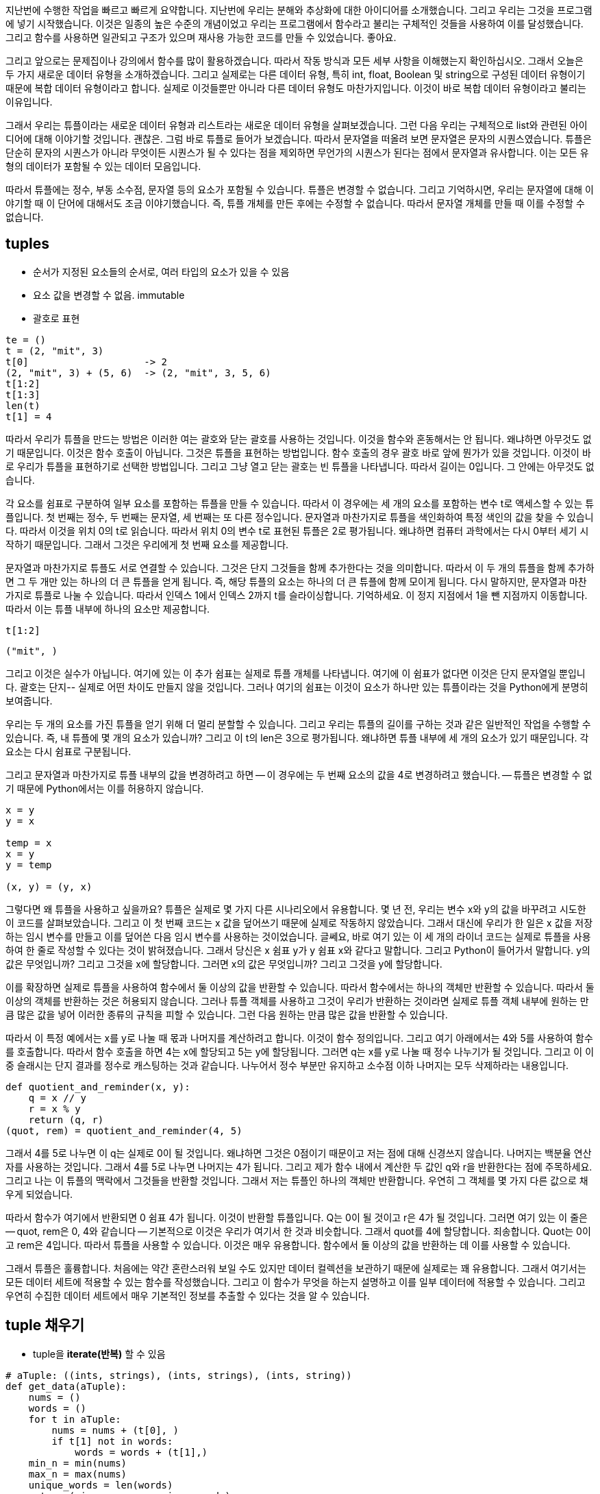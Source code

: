 지난번에 수행한 작업을 빠르고 빠르게 요약합니다. 지난번에 우리는 분해와 추상화에 대한 아이디어를 소개했습니다. 그리고 우리는 그것을 프로그램에 넣기 시작했습니다. 이것은 일종의 높은 수준의 개념이었고 우리는 프로그램에서 함수라고 불리는 구체적인 것들을 사용하여 이를 달성했습니다. 그리고 함수를 사용하면 일관되고 구조가 있으며 재사용 가능한 코드를 만들 수 있었습니다. 좋아요.

그리고 앞으로는 문제집이나 강의에서 함수를 많이 활용하겠습니다. 따라서 작동 방식과 모든 세부 사항을 이해했는지 확인하십시오. 그래서 오늘은 두 가지 새로운 데이터 유형을 소개하겠습니다. 그리고 실제로는 다른 데이터 유형, 특히 int, float, Boolean 및 string으로 구성된 데이터 유형이기 때문에 복합 데이터 유형이라고 합니다. 실제로 이것들뿐만 아니라 다른 데이터 유형도 마찬가지입니다. 이것이 바로 복합 데이터 유형이라고 불리는 이유입니다.

그래서 우리는 튜플이라는 새로운 데이터 유형과 리스트라는 새로운 데이터 유형을 살펴보겠습니다. 그런 다음 우리는 구체적으로 list와 관련된 아이디어에 대해 이야기할 것입니다. 괜찮은. 그럼 바로 튜플로 들어가 보겠습니다. 따라서 문자열을 떠올려 보면 문자열은 문자의 시퀀스였습니다. 튜플은 단순히 문자의 시퀀스가 ​​아니라 무엇이든 시퀀스가 ​​될 수 있다는 점을 제외하면 무언가의 시퀀스가 ​​된다는 점에서 문자열과 유사합니다. 이는 모든 유형의 데이터가 포함될 수 있는 데이터 모음입니다.

따라서 튜플에는 정수, 부동 소수점, 문자열 등의 요소가 포함될 수 있습니다. 튜플은 변경할 수 없습니다. 그리고 기억하시면, 우리는 문자열에 대해 이야기할 때 이 단어에 대해서도 조금 이야기했습니다. 즉, 튜플 개체를 만든 후에는 수정할 수 없습니다. 따라서 문자열 개체를 만들 때 이를 수정할 수 없습니다.

== tuples
* 순서가 지정된 요소들의 순서로, 여러 타입의 요소가 있을 수 있음
* 요소 값을 변경할 수 없음. immutable
* 괄호로 표현

[source, python]
----
te = ()
t = (2, "mit", 3)
t[0]                    -> 2
(2, "mit", 3) + (5, 6)  -> (2, "mit", 3, 5, 6)
t[1:2]
t[1:3]
len(t)
t[1] = 4
----

따라서 우리가 튜플을 만드는 방법은 이러한 여는 괄호와 닫는 괄호를 사용하는 것입니다. 이것을 함수와 혼동해서는 안 됩니다. 왜냐하면 아무것도 없기 때문입니다. 이것은 함수 호출이 아닙니다. 그것은 튜플을 표현하는 방법입니다. 함수 호출의 경우 괄호 바로 앞에 뭔가가 있을 것입니다. 이것이 바로 우리가 튜플을 표현하기로 선택한 방법입니다. 그리고 그냥 열고 닫는 괄호는 빈 튜플을 나타냅니다. 따라서 길이는 0입니다. 그 안에는 아무것도 없습니다.

각 요소를 쉼표로 구분하여 일부 요소를 포함하는 튜플을 만들 수 있습니다. 따라서 이 경우에는 세 개의 요소를 포함하는 변수 t로 액세스할 수 있는 튜플입니다. 첫 번째는 정수, 두 번째는 문자열, 세 번째는 또 다른 정수입니다. 문자열과 마찬가지로 튜플을 색인화하여 특정 색인의 값을 찾을 수 있습니다. 따라서 이것을 위치 0의 t로 읽습니다. 따라서 위치 0의 변수 t로 표현된 튜플은 2로 평가됩니다. 왜냐하면 컴퓨터 과학에서는 다시 0부터 세기 시작하기 때문입니다. 그래서 그것은 우리에게 첫 번째 요소를 제공합니다.

문자열과 마찬가지로 튜플도 서로 연결할 수 있습니다. 그것은 단지 그것들을 함께 추가한다는 것을 의미합니다. 따라서 이 두 개의 튜플을 함께 추가하면 그 두 개만 있는 하나의 더 큰 튜플을 얻게 됩니다. 즉, 해당 튜플의 요소는 하나의 더 큰 튜플에 함께 모이게 됩니다. 다시 말하지만, 문자열과 마찬가지로 튜플로 나눌 수 있습니다. 따라서 인덱스 1에서 인덱스 2까지 t를 슬라이싱합니다. 기억하세요. 이 정지 지점에서 1을 뺀 지점까지 이동합니다. 따라서 이는 튜플 내부에 하나의 요소만 제공합니다.

[source, python]
----
t[1:2]
----

----
("mit", )
----

그리고 이것은 실수가 아닙니다. 여기에 있는 이 추가 쉼표는 실제로 튜플 개체를 나타냅니다. 여기에 이 ​​쉼표가 없다면 이것은 단지 문자열일 뿐입니다. 괄호는 단지-- 실제로 어떤 차이도 만들지 않을 것입니다. 그러나 여기의 쉼표는 이것이 요소가 하나만 있는 튜플이라는 것을 Python에게 분명히 보여줍니다.

우리는 두 개의 요소를 가진 튜플을 얻기 위해 더 멀리 분할할 수 있습니다. 그리고 우리는 튜플의 길이를 구하는 것과 같은 일반적인 작업을 수행할 수 있습니다. 즉, 내 튜플에 몇 개의 요소가 있습니까? 그리고 이 t의 len은 3으로 평가됩니다. 왜냐하면 튜플 내부에 세 개의 요소가 있기 때문입니다. 각 요소는 다시 쉼표로 구분됩니다.

그리고 문자열과 마찬가지로 튜플 내부의 값을 변경하려고 하면 -- 이 경우에는 두 번째 요소의 값을 4로 변경하려고 했습니다. -- 튜플은 변경할 수 없기 때문에 Python에서는 이를 허용하지 않습니다.

[source, python]
----
x = y
y = x

temp = x
x = y
y = temp

(x, y) = (y, x)
----

그렇다면 왜 튜플을 사용하고 싶을까요? 튜플은 실제로 몇 가지 다른 시나리오에서 유용합니다. 몇 년 전, 우리는 변수 x와 y의 값을 바꾸려고 시도한 이 코드를 살펴보았습니다. 그리고 이 첫 번째 코드는 x 값을 덮어쓰기 때문에 실제로 작동하지 않았습니다. 그래서 대신에 우리가 한 일은 x 값을 저장하는 임시 변수를 만들고 이를 덮어쓴 다음 임시 변수를 사용하는 것이었습니다. 글쎄요, 바로 여기 있는 이 세 개의 라이너 코드는 실제로 튜플을 사용하여 한 줄로 작성할 수 있다는 것이 밝혀졌습니다. 그래서 당신은 x 쉼표 y가 y 쉼표 x와 같다고 말합니다. 그리고 Python이 들어가서 말합니다. y의 값은 무엇입니까? 그리고 그것을 x에 할당합니다. 그러면 x의 값은 무엇입니까? 그리고 그것을 y에 할당합니다.

이를 확장하면 실제로 튜플을 사용하여 함수에서 둘 이상의 값을 반환할 수 있습니다. 따라서 함수에서는 하나의 객체만 반환할 수 있습니다. 따라서 둘 이상의 객체를 반환하는 것은 허용되지 않습니다. 그러나 튜플 객체를 사용하고 그것이 우리가 반환하는 것이라면 실제로 튜플 객체 내부에 원하는 만큼 많은 값을 넣어 이러한 종류의 규칙을 피할 수 있습니다. 그런 다음 원하는 만큼 많은 값을 반환할 수 있습니다.

따라서 이 특정 예에서는 x를 y로 나눌 때 몫과 나머지를 계산하려고 합니다. 이것이 함수 정의입니다. 그리고 여기 아래에서는 4와 5를 사용하여 함수를 호출합니다. 따라서 함수 호출을 하면 4는 x에 할당되고 5는 y에 할당됩니다. 그러면 q는 x를 y로 나눌 때 정수 나누기가 될 것입니다. 그리고 이 이중 슬래시는 단지 결과를 정수로 캐스팅하는 것과 같습니다. 나누어서 정수 부분만 유지하고 소수점 이하 나머지는 모두 삭제하라는 내용입니다.

[source, python]
----
def quotient_and_reminder(x, y):
    q = x // y
    r = x % y
    return (q, r)
(quot, rem) = quotient_and_reminder(4, 5)
----

그래서 4를 5로 나누면 이 q는 실제로 0이 될 것입니다. 왜냐하면 그것은 0점이기 때문이고 저는 점에 대해 신경쓰지 않습니다. 나머지는 백분율 연산자를 사용하는 것입니다. 그래서 4를 5로 나누면 나머지는 4가 됩니다. 그리고 제가 함수 내에서 계산한 두 값인 q와 r을 반환한다는 점에 주목하세요. 그리고 나는 이 튜플의 맥락에서 그것들을 반환할 것입니다. 그래서 저는 튜플인 하나의 객체만 반환합니다. 우연히 그 객체를 몇 가지 다른 값으로 채우게 되었습니다.

따라서 함수가 여기에서 반환되면 0 쉼표 4가 됩니다. 이것이 반환할 튜플입니다. Q는 0이 될 것이고 r은 4가 될 것입니다. 그러면 여기 있는 이 줄은 -- quot, rem은 0, 4와 같습니다 -- 기본적으로 이것은 우리가 여기서 한 것과 비슷합니다. 그래서 quot를 4에 할당합니다. 죄송합니다. Quot는 0이고 rem은 4입니다. 따라서 튜플을 사용할 수 있습니다. 이것은 매우 유용합니다. 함수에서 둘 이상의 값을 반환하는 데 이를 사용할 수 있습니다.

그래서 튜플은 훌륭합니다. 처음에는 약간 혼란스러워 보일 수도 있지만 데이터 컬렉션을 보관하기 때문에 실제로는 꽤 유용합니다. 그래서 여기서는 모든 데이터 세트에 적용할 수 있는 함수를 작성했습니다. 그리고 이 함수가 무엇을 하는지 설명하고 이를 일부 데이터에 적용할 수 있습니다. 그리고 우연히 수집한 데이터 세트에서 매우 기본적인 정보를 추출할 수 있다는 것을 알 수 있습니다.

== tuple 채우기

* tuple을 **iterate(반복)** 할 수 있음

[source, python]
----
# aTuple: ((ints, strings), (ints, strings), (ints, string))
def get_data(aTuple):
    nums = ()
    words = ()
    for t in aTuple:
        nums = nums + (t[0], )
        if t[1] not in words:
            words = words + (t[1],)
    min_n = min(nums)
    max_n = max(nums)
    unique_words = len(words)
    return (min_n, max_n, unique_words)
----

여기에 get_data라는 함수가 있습니다. 이 함수는 여기서 모든 작업을 수행합니다. 그리고 강의와 관련된 실제 코드에서 실제로 튜플의 조건이 무엇인지 말씀드렸습니다. 그래서 그것은 특정한 것의 튜플이어야 합니다. 그것은 특정한 방식으로 보입니다. 그리고 이것이 바로 보여야 하는 방식입니다.

그래서 그것은 하나의 튜플입니다. 여기 바깥쪽 괄호는 그것이 튜플이라는 사실을 나타냅니다. 그리고 이 튜플의 요소는 실제로 다른 튜플입니다. 따라서 첫 번째 요소는 튜플 개체이고, 두 번째 요소는 튜플 개체이고, 세 번째 요소는 튜플 개체입니다. 그리고 이러한 내부 튜플 개체 각각은 실제로 두 개의 요소를 포함하게 됩니다. 첫 번째 요소는 정수이고 두 번째 요소는 문자열입니다.

이것이 바로 이 함수가 실제로 작동하기 전에 튜플에 대해 가정하는 일종의 전제 조건입니다. 괜찮은. 그러면 이와 같은 튜플이 주어지면 함수는 무엇을 하게 될까요? 먼저 두 개의 빈 튜플을 생성합니다. 하나는 숫자(nums)라고 하고 다른 하나는 단어(words)라고 합니다. 그리고 for 루프가 있습니다. 여기서 for 루프는 튜플 내부의 모든 요소를 ​​반복한다는 점에 주목하세요. 문자열에서 인덱스가 아닌 문자를 직접 반복하는 for 루프를 사용할 수 있었던 때를 기억하시나요? 음, 우리는 여기서도 같은 일을 하고 있습니다. 인덱스를 반복하는 대신 각 위치의 튜플 객체를 반복할 것입니다.

따라서 처음으로 루프를 통과하면 여기에 첫 번째 튜플이 있게 됩니다. 루프를 두 번째로 통과하면 t는 이 튜플이 됩니다. 그리고 세 번째로, 그것은 바로 이 튜플 객체가 될 것입니다. 그래서 루프를 통과할 때마다 제가 하는 일은 계속해서 추가할 숫자 튜플을 갖게 되는 것입니다. 그리고 매번 새로운 객체를 생성하고 이를 이 변수 ​​nums에 다시 할당할 것입니다. 그리고 루프를 돌 때마다 이전 nums 값이 무엇인지 살펴봅니다. 그렇다면 나의 이전 튜플은 무엇이었나요? 그리고 나는 그것을 이 싱글턴 튜플로 추가할 것입니다. 따라서 이는 하나의 문자 또는 하나의 요소로 구성된 튜플입니다. 이 요소는 위치 0에 t입니다.

따라서 이것이 어떻게 작동하는지에 대해 마음을 포장해야 합니다. 따라서 t가 바로 여기 있는 이 튜플 요소가 될 경우 위치 0의 t는 여기의 파란색 막대가 됩니다. 따라서 이는 튜플의 정수 부분을 나타냅니다.

[source, python]
----
nums = nums + (t[0],)
----

따라서 루프를 진행하면서 이 nums는 튜플 객체 내부의 모든 튜플에 있는 모든 정수로 채워지게 됩니다. 이것이 기본적으로 여기 이 줄이 하는 일입니다. 동시에 나는 이 단어 튜플도 채우고 있습니다. 그리고 튜플이라는 단어는 약간 다릅니다. 왜냐하면 저는 이러한 문자열 개체를 모두 추가하는 것이 아니기 때문입니다. 따라서 위치 1은 내부 튜플의 문자열 부분입니다.

[source, python]
----
if t[1] not in words:
    words = words + (t[1],)
----

실제로 내 단어 list에 아직 없는 경우에만 문자열 부분을 추가하고 있습니다. 따라서 여기서는 기본적으로 내 list에서 고유한 문자열을 모두 가져옵니다.

마지막 종류의 세 줄, 여기 세 줄, 네 줄은 약간의 산술을 수행하여 '좋아, 이제 여기에 모든 숫자가 있습니다. 이 중에서 최소값은 얼마이고, 최대값은 얼마입니까?'라고 말합니다. 이것들 중? 그리고 이 고유 단어 변수는 원래 튜플에 고유 단어가 몇 개 있는지 알려줍니다.

이것은 일종의 일반적인 느낌이 들므로 일부 데이터에 대해 실행해 보겠습니다. 그래서 여기에 있습니다. 일부 테스트 데이터에서 테스트했습니다. 그리고 실제 데이터를 얻었습니다. 그리고 제가 분석하고 싶었던 실제 데이터는 Taylor Swift 데이터였습니다. 그리고 연도를 나타내는 튜플의 정수 부분과 해당 연도에 대한 노래를 쓴 사람을 나타내는 튜플의 문자열 부분을 나타냅니다.

[source, python]
----
test = ((1, "a"), (2, "b"),
        (1, "a"), (7, "b"))
(a, b, c) = get_data(test)
print(a, b, c)
----

여기에서 우리가 작업하고 있는 실제 데이터가 있습니다. 우리가 이 정보를 아는 것이 매우 중요합니다. 좋아요. 따라서 이 데이터를 사용하여 실행할 수 있습니다. 여기에 작성한 이 함수에 연결할 수 있습니다. 그리고 실제로 이것을 주석으로 처리하여 내용이 복잡해지지 않도록 할 것입니다. 그리고 실행하면, 이것이 제가 함수를 호출하는 부분입니다.

[source, python]
----
tswift = ((2014, "Katy"),
          (2014, "Harry"),
          (2012, "Jake"),
          (2010, "Taylor"),
          (2008, "Joe"))
(min_year, max_year, num_people) = get_data(tswift)
print("From", min_year, "to", max_year, "Taylor Swift wrote songs about", num_people)
----

나는 여기서 이 데이터를 가지고 그것을 부르고 있습니다. tswift는 튜플의 튜플입니다. 그리고 제가 돌려받는 것은 -- 여기, 38번째 줄 -- 큰 튜플이 되는 함수로부터의 반환입니다. 그리고 그 큰 튜플을 내 프로그램의 내 튜플에 할당합니다. 그리고 나서 저는 그냥 글을 쓰고 있습니다. 여기에 진술문을 인쇄해 보겠습니다.

그래서 최소 연도, 최대 연도, 그리고 인원수를 구하게 됩니다. 따라서 이 이름 중 하나를 여기에 이미 있는 다른 이름으로 바꾸면 작동한다는 것을 보여 드릴 수 있습니다. 그래서 다섯 사람에 대한 노래를 쓰는 게 아니라 네 사람에 대한 노래를 썼을 거예요. 예, 효과가 있었습니다.

== list

* index를 통해 접근 가능한 순서화된 정보
* list는 square brakets(대괄호)로 표시됨
* list에는 element(요소)가 포함됨
** 일반적으로 같은 유형의 요소
** 여러 타입의 요소를 추가할 수 있음(일반적이지 않음)
* list의 요소가 변경될 수 있으므로 list는 변경가능

이것이 튜플입니다. 그리고 기억하거나 기억하세요. 튜플은 불변이라는 점을 명심하세요. 이제 우리는 list라고 불리는 튜플과 매우 유사한 데이터 구조를 살펴보겠습니다. 단, list이 immutable이 아니고, 변경 가능한 객체(mutable)가 된다는 점만 다릅니다. list과 마찬가지로 모든 유형의 요소나 모든 유형의 객체가 포함됩니다. 당신은 그것을 표시합니다. 괄호 대신 대괄호로 list을 표시합니다. 그리고 차이점은 불변 객체가 아니라 불변 객체가 될 것이라는 점입니다.

== indices and ordering

[source, python]
----
a_list = []
L = [2, 'a', 4, [1,2]]
len(L)
L[0]
L[2] + 1
L[3]
# L[4]
i = 2
L[i - 1]
----

따라서 빈 list을 만들려면 닫는 대괄호를 열기만 하면 됩니다. 다양한 유형의 요소 list, 심지어 list의 list도 가질 수 있습니다. 따라서 요소 중 하나는 list의입니다. 평소와 같이 list의에 길이를 적용하면 list의에 요소가 몇 개 있는지 알 수 있습니다. 이것은 list의에 몇 개의 요소가 있는지 알려줄 것입니다. 그래서 그 이상은 보지 않을 것입니다. 그래서 이것은 정수, 이것은 문자열, 이것은 정수, 이것은 list의라고 말할 것입니다. 이 list의에 몇 개의 요소가 있는지는 밝히지 않습니다. 그것은 단지 외부, 즉 요소들의 껍질을 살펴볼 것입니다.

인덱싱과 슬라이싱은 동일한 방식으로 작동합니다. 따라서 위치 0의 l은 값 2를 제공합니다. list에 색인을 추가한 다음 반환된 값으로 작업을 수행할 수 있습니다. 그래서 나는 위치 2에 이렇게 말합니다. 이것이 바로 이 값이고 거기에 1을 더하는 것입니다. 위치 3의 L이 여기에 있는 list의이 됩니다. 다른 list의으로 평가됩니다.

list의 길이를 벗어나는 색인을 생성할 수 없습니다. 그러면 요소가 4개뿐이므로 오류가 발생합니다. 또한 인덱스에 대한 표현식을 사용할 수도 있습니다. 그래서 이것은-- Python은 여기서 i를 2로 대체하고 말합니다. 위치 1에 있는 l은 무엇입니까? 그리고 거기에서 그걸 잡아요.

== 요소 변경

* list는 mutable(가변)
* 인덱스로 list의 각 요소에 값을 할당

[source, python]
----
L = [2,1,3]
L[1] = 5
----

* L은 같은 객체 L에 대해 [2,5,3]의 요소를 가짐

좋아요. 따라서 문자열과 튜플에서 본 작업 종류와 매우 유사합니다. 한 가지 차이점(이 수업의 나머지 부분에서 우리가 집중할 내용)은 list가 변경 가능한 개체라는 것입니다. 그렇다면 내부적으로는 무엇을 의미합니까? 내부적으로는 list의 l이 있고 이를 할당한다고 가정해 보겠습니다. 죄송합니다. 2, 1, 3이라는 세 가지 요소가 있는 list를 가리키는 변수 l이 있다고 가정해 보겠습니다.

좋아요. 그것들은 모두 - 각 요소는 정수입니다. 튜플이나 문자열을 다룰 때 재할당을 하면 -- 바로 여기서 이 줄을 수행하려고 하면 오류가 발생합니다. 그러나 이것은 실제로 list에서는 허용됩니다. 따라서 해당 줄을 실행하면 Python은 중간 요소를 살펴보고 해당 값을 1에서 5로 변경합니다. 이는 list의 가변성 특성 때문입니다.

따라서 이 list 변수, 원래 이 list을 가리키는 변수 l이 정확히 동일한 list을 가리킨다는 점에 유의하세요. 우리는 메모리에 새로운 객체를 생성하지 않았습니다. 우리는 단지 메모리에 있는 동일한 객체를 수정하고 있을 뿐입니다. 그리고 이것을 가지고 있을 때 발생할 수 있는 몇 가지 부작용을 살펴보면서 이것이 왜 중요한지 알게 될 것입니다.

그래서 저는 이것을 이전에 몇 번 말했지만, 요소를 직접 반복하는 것에 대해 생각하려고 하면 list를 반복하려고 할 때 생각해보면 여러분의 삶이 훨씬 더 쉬워질 것입니다. 훨씬 더 Pythonic합니다. 나는 이전에 그 단어를 사용한 적이 있습니다.

따라서 이것은 list 요소를 직접 반복하는 위치를 보게 될 일종의 일반적인 패턴입니다. 우리는 튜플을 통해 이를 수행했습니다. 우리는 문자열을 통해 이를 수행했습니다. 그래서 이것들은 동일한 코드입니다. 왼쪽에서 0, 1, 2, 3 등을 거쳐가는 것을 제외하면 그들은 똑같은 일을 합니다. 그런 다음 요소 값을 얻기 위해 이러한 숫자 각각에 대한 색인을 생성합니다. 반면 오른쪽에서는 이 루프 변수 i가 요소 값 자체를 갖게 됩니다. 그래서 오른쪽의 코드가 훨씬 깔끔해졌습니다.

== list의 동작 - add

* `add` L.append(element)로 리스트에 요소를 더함
* list가 바뀜

[source, python]
----
L = [2,1,3]
L.append(5) -> L is now [2,1,3,5]
----

좋아요. 이제 list에서 수행할 수 있는 몇 가지 작업을 살펴보겠습니다. 예를 들어 튜플이나 문자열에서 수행할 수 있는 것보다 가변성 측면으로 인해 list에서 수행할 수 있는 작업이 훨씬 더 많습니다. 여기에 그 중 몇 가지가 있습니다. 그리고 그들은 이 가변성 개념을 활용할 것입니다. 따라서 우리는 이 펑키한 표기법 L.append를 사용하여 list 끝에 직접 요소를 추가할 수 있습니다. 그리고 마지막에 추가하려는 요소입니다. 그리고 이 작업은 list를 변경합니다.

따라서 L이 2, 1, 3과 같고 요소 5를 끝에 추가하면 L-- 동일한 L은 동일한 객체를 가리킬 것입니다. 단, 끝에 추가 숫자가 있을 것입니다. 끝. 5. 그런데 이제 이 점은 무엇일까요? 우리는 전에 이것을 실제로 본 적이 없습니다. 그리고 지금부터 몇 번의 강의를 통해 그것이 무엇을 의미하는지 분명해질 것입니다. 하지만 지금은 이 점을 연산으로 생각할 수 있습니다. 적용하는 함수가 특정 유형의 개체에만 작동할 수 있다는 점을 제외하면 함수를 적용하는 것과 같습니다.

따라서 이 경우에는 예를 들어 추가가 우리가 적용하려는 함수입니다. 그리고 우리는 그것을 점 앞에 있는 것, 즉 객체에 적용하고 싶습니다. 예를 들어 추가는 list 개체와 함께 작동하도록 정의되었으므로 이 경우 점을 사용하는 것입니다. 예를 들어, 정수에 추가 기능을 사용할 수 없습니다. 왜냐하면 해당 종류의 함수가 정수에 정의되어 있지 않기 때문입니다.

따라서 지금은 점과 함께 작동하는 함수와 [? ln, ?] 점이 없습니다. 하지만 몇 번의 강의를 통해 그 내용이 훨씬 더 명확해질 것이라고 약속합니다. 따라서 지금은 점 앞에 있는 것은 함수를 적용할 객체이고, 점 뒤에 있는 것은 객체에 적용할 함수라고 생각하면 됩니다.

== list의 동작 - add

* `add` L.append(element)로 리스트에 요소를 더함
* list가 바뀜

[source, python]
----
L = [2,1,3]
L.append(5) -> L is now [2,1,3,5]
----

* What is dot?
** list는 Python 객체이고, Python의 모든 항목은 객체
** 객체에는 데이터가 존재함
** 객체에는 메소드와 함수가 존재함
** object_name.do_something()을 통해 이 정보에 액세스
** 이에 대해서는 나중에 자세히

== list의 동작 - add

* concatenation(접합)을 사용하여 리스트를 결합할 수 있음 + 연산자는 새 리스트를 만들어 전달
* L.extend(some_list)를 사용하여 리스트를 변경

[source, python]
----
L1 = [2,1,3]
L2 = [4,5,6]
L3 = L1 + L2        -> L3는 [2,1,3,4,5,6]. L1과 L2는 그대로
L1.extend([0,6])    -> L1은 [2,1,3,0,6]
----

따라서 list 끝에 항목을 추가할 수 있습니다. 더하기 연산자를 사용하여 list를 결합할 수도 있습니다. 더하기 연산자는 list를 변경하지 않습니다. 대신, 두 list을 합친 새로운 list를 제공합니다. 따라서 이 경우 L1이 2,1,3이고 L2가 4, 5, 6인 경우 두 list를 함께 추가하면 L1과 L2는 동일하게 유지되는 완전히 새로운 list가 제공됩니다. 이것이 바로 우리가 추가 결과를 새로운 list에 할당해야 하는 이유입니다. 그렇지 않으면 결과가 손실됩니다.

list를 직접 변경하고 다른 list 내의 요소에 따라 list를 더 길게 만들고 싶다면 이 확장 기능이나 범위 방법을 사용할 수 있습니다. 그리고 이것은 L1을 직접적으로 변형시킬 것입니다. 따라서 L1이 2,1,3인 경우 list 0,6으로 확장하면 0,6을 L1에 직접 추가하게 됩니다. 따라서 L1이 돌연변이되었음을 확인하세요.

== list의 동작 - remove

* `del(L[index])` 를 사용하여 지정된 인덱스의 요소를 삭제
* `L.pop()` 를 사용해 list의 가장 마지막 요소를 삭제, 삭제되는 요소를 반환
* `L.remove(element)` 를 사용해 지정된 요소를 삭제
** 요소를 찾아 제거
** 같은 요소가 여러 개일 경우 첫 번째 발견되는 요소를 제거
** 요소가 list에 없으면 오류 발생

[source, python]
----
L = [2,1,3,6,3,7,0] # do below in order
L.remove(2)     # L이 변경됨 L = [1,3,6,3,7,0]
L.remove(3)     # L이 변경됨 L = [1,6,3,7,0]
del(L[1])       # L이 변경됨 L = [1,3,7,0]
L.pop()         # 0을 반환하고 L이 변경됨 L = [1,3,7]
----

이것이 list에 항목을 추가하는 것입니다. list에서 항목을 삭제할 수도 있습니다. 우리는 단지 list에 계속 추가하고 싶지 않습니다. 그러면 그 list이 매우 커질 것이기 때문입니다. 이제 list에서 일부 항목을 삭제하는 방법을 살펴보겠습니다. 몇 가지 방법이 있습니다. 첫 번째는 이 del 기능을 사용할 수 있습니다. 그리고 이것은 이 인덱스에 있는 요소를 list L에서 삭제한다는 의미입니다. 따라서 인덱스 0, 1, 2 또는 원하는 대로 요소를 삭제하려는 인덱스를 지정합니다.

list의 가장 오른쪽에 있는 요소만 삭제하려면 L.pop을 사용하세요. 특정 요소를 제거하려는 경우(list 어딘가에 숫자 5가 있음을 알고 이를 list에서 삭제하려는 경우) L.remove라고 말하고 제거할 요소를 말합니다. 그리고 그것은 단지 그것의 첫 번째 발생을 제거합니다. 따라서 list에 5가 2개 있으면 첫 번째 5만 제거됩니다.

그럼 이런 종류의 명령 순서를 살펴보겠습니다. 그래서 우리는 먼저 L이 여기 있는 긴 list과 같습니다. 그리고 저는 이러한 모든 작업이 우리 list을 변경하게 될 것이라는 점을 언급하고 싶습니다. 이것이 제가 이 설명을 여기에 쓴 이유입니다. 이 설명은 여러분이 이 작업을 순서대로 수행하고 있다고 가정합니다. 따라서 이 작업을 순서대로 수행하면 list가 변경될 것입니다. 그리고 list을 변경하는 경우 이 새로운 변경된 list으로 작업하고 있다는 점을 기억해야 합니다.

따라서 우리가 가장 먼저 하는 일은 list에서 2개를 제거하는 것입니다. 따라서 2를 제거하면 값이 2인 요소를 찾아서 list에서 제거한다는 의미입니다. 이것이 바로 여기서 첫 번째입니다. 따라서 우리에게 남은 list은 그 이후의 모든 것입니다. 그런 다음 list에서 3개를 제거하고 그 중 2개가 있는지 확인하려고 합니다. 여기에 3개가 있고 여기에 3개가 있습니다. 그래서 우리는 첫 번째 것, 즉 여기 있는 것만 제거하겠습니다. 따라서 우리에게 남은 list은 1,6,3,7,0입니다. 그런 다음 list L에서 위치 1의 요소를 삭제하겠습니다. 따라서 0부터 세기 시작하면 위치 1의 요소가 여기 있습니다. 그래서 우리는 그것을 제거했고 1, 3, 7, 0만 남게 되었습니다. 그런 다음 L.pop을 수행하면 가장 오른쪽에 있는 요소가 삭제됩니다. 그래서 list의 마지막에는 그것은 0입니다. 그러면 1, 3, 7만 남습니다. 그리고 L.pop은 L.pop의 반환 값이 제거된 값이 될 것이라고 알려주기 때문에 종종 유용합니다. 따라서 이 경우에는 0을 반환하게 됩니다.

하지만 저는 이 함수들 중 일부가 list를 변경한다는 점을 언급하고 싶습니다. 반환 값에 주의해야 합니다. 따라서 이것이 전부입니다. 이 모든 것을 반환 값에 주의하는 함수로 생각할 수 있습니다. 이것이 전부입니다. 여러분은 이 모든 것을 list에서 작동하는 함수로 생각할 수 있습니다. 다만 이 함수들이 하는 일은 list을 가져와서 수정하는 것뿐입니다. 그러나 함수로서 그들은 분명히 그것을 호출한 사람에게 무언가를 반환합니다. 그리고 종종 none이라는 값을 반환하기도 합니다.

예를 들어, L.remove 2를 수행하고 이를 인쇄하면 아무 것도 인쇄되지 않을 수 있습니다. 따라서 이 값을 변수에 할당하고 그것이 변경된 list가 될 것이라고 기대할 수는 없습니다. list이 변경되었습니다. 변경된 list은 여기에 전달된 list입니다. 이를 보여주는 몇 개의 슬라이드에서 한 가지 예를 살펴보겠습니다.


== list를 string으로 변환, string을 list로 변환

* `list(s)` 를 사용하여 string을 list로 변환, string s 모든 문자열이 L의 요소가 된 list를 반환
* `s.split()` 을 사용하여 string parameter 따라 문자열을 분할 할 수 있음, parameter가 없으면 space(공백)으로 분할됨
* `.join(L)` 을 사용하여 문자 list을 list로 변환, 모든 요소 가이에 문자를 추가하기 위해 " " 로 묶인 문자를 제공할 수 있음

[source, python]
----
s = "I<3 cs"    # s는 string
list(s)         # ['I', '<', '3', ' ', 'c', 's'] 를 반환
s.split('<')    # ['I', '3 cs'] 반환
L = ['a', 'b', 'c']
''.join(L)      # 'abc' 반환
"_".join(L)     # 'a_b_c' 반환
----

좋아요. 우리가 할 수 있는 또 다른 일은 데이터 작업을 할 때 종종 유용한데, list를 문자열로 변환한 다음 문자열을 list로 변환하는 것입니다. 때로는 list가 아닌 문자열로 작업하는 것이 유용할 수도 있고 그 반대의 경우도 마찬가지입니다. 따라서 여기 첫 번째 줄인 list s는 문자열을 가져와서 list로 캐스팅합니다. 예를 들어 float를 정수로 캐스팅할 때와 비슷합니다. 여기서는 list에 문자열을 캐스팅하는 것뿐입니다. 그리고 이 줄까지 그렇게 하면-- 그래서 이것이 당신의 여기라면-- list s를 할 때, 이것은 당신에게 list를 줄 것입니다-- 이렇게 생겼습니다-- s의 모든 단일 문자가 있을 곳이 될 것입니다 자체 요소입니다. 즉, 모든 문자는 문자열이 되고 쉼표로 구분되므로 공백도 포함됩니다.

list의 각 문자가 자체 요소가 되는 것을 원하지 않는 경우도 있습니다. 예를 들어 문장이 주어졌을 때 공백 사이의 모든 것이 자체 요소가 되도록 하고 싶을 때가 있습니다. 예를 들어, 그러면 문장의 모든 단어가 제공됩니다. 이 경우 분할을 사용하게 됩니다. 이 경우에는 보다 작음 기호를 분할했습니다. 하지만 다시 말하지만, 문장 예제를 수행하는 경우 공간을 분할하고 싶을 수도 있습니다. 따라서 이것은 여러분이 관심 있는 기호(이 경우에는 미만 기호) 사이의 모든 항목을 가져오고 list에서 별도의 요소로 설정하게 됩니다. 이것이 문자열을 list로 변환하는 방법입니다.

때로는 list가 주어졌을 때 이를 문자열로 변환하고 싶을 수도 있습니다. 이것이 바로 이 조인 방법이나 기능이 유용한 곳입니다. 따라서 이것은 빈 문자열입니다. 그래서 바로 open close quote 입니다. 공간 없음. 따라서 이것은 list의 모든 요소를 ​​하나로 결합합니다. 따라서 문자열 abc를 반환합니다. 그런 다음 원하는 캐릭터에 참여할 수 있습니다. 따라서 이 경우 밑줄로 조인할 수 있습니다. 따라서 list의 모든 요소 사이에 여기에 있는 모든 문자를 넣을 것입니다. 정말 유용한 기능이네요.

== 다른 list 동작

* sort() 와 sorted()
* reverse()
* more
https://docs.python.org/3/tutorial/datastructures.html

[source, python]
----
L = [9,6,0,3]
sorted(L)
L.sort()
L.reverse()
----

좋아요. list에 대해 수행할 수 있는 몇 가지 다른 작업(이것 역시 꽤 유용합니다)은 list를 정렬하고 list를 뒤집는 작업이며 Python 문서에 있는 수많은 다른 작업입니다. 따라서 두 정렬 list를 모두 정렬하고 정렬했지만 그 중 하나는 list를 변경하고 다른 하나는 변경하지 않습니다. 때로는 하나를 사용하는 것이 유용하고 때로는 다른 것을 사용하는 것이 유용합니다.

그래서 제가 이 list를 가지고 있다면 L은 9,6,0,3과 같습니다. 정렬된 -- L의 정렬된 버전을 제공한다고 생각할 수 있습니다. -- L의 정렬된 버전을 돌려줍니다. 그래서 새로운 결과를 반환합니다. 입력 list의 정렬된 버전이고 L을 변경하지 않는 list입니다. 따라서 L을 똑같은 방식으로 유지합니다. 따라서 이것은 정렬된 버전의 list로 대체되며, 이를 변수에 할당한 다음 원하는 대로 수행할 수 있습니다. 예를 들어 L2는 정렬된 L과 같습니다. 그리고 L은 동일하게 유지됩니다.

반면에 L을 변경하고 싶고 정렬된 다른 복사본을 얻는 데 관심이 없다면 L.sort를 수행하면 됩니다. 그러면 L이 자동으로 정렬됩니다. 이제 L은 L의 정렬된 버전입니다. 마찬가지로 reverse는 L을 가져와서 모든 문자, 즉 그 안의 모든 요소를 ​​반대로 합니다. 따라서 마지막 항목이 첫 번째 항목이고, 마지막에서 두 번째 항목이 두 번째 항목이 되는 식입니다.

== list in memory

* list는 **mutable**
* 메모리에 있는 객체
* 변수 이름은 객체를 가리킴
* 해당 객체를 가리키는 모든 변수가 영향을 받음
* list 작업시 **side effects**부작용에 주의해야 함

따라서 list은 변경 가능합니다. 우리는 이번 강의에서 그런 말을 여러 번 했습니다. 그런데 그게 정확히 무슨 뜻인가요? 그것은 어떤 의미를 갖고 있나요? 다시 한 번 강의의 다음 부분인 Pythontutor 입니다. 모든 코드를 붙여넣고 단계별로 진행하여 정확히 무슨 일이 일어나고 있는지 확인하세요. 따라서 list는 변경 가능합니다. 변수 이름이 있으므로(예를 들어 L은 일부 list와 동일) L은 메모리의 list을 가리킬 것입니다. 그리고 이 list는 변경 가능한 객체이기 때문에 메모리에서 정확히 동일한 객체를 가리키는 변수를 두 개 이상 가질 수 있습니다. 그리고 메모리에 있는 동일한 객체를 가리키는 변수가 두 개 이상인 경우, 메모리에 있는 해당 객체가 변경되면 이러한 변수 중 하나를 통해 해당 객체에 액세스하면 모두 변경된 객체 값을 제공하게 됩니다.

따라서 list을 다룰 때 명심해야 할 핵심 문구는 어떤 부작용이 발생할 수 있는가입니다. list을 변경하거나 list에 대한 작업을 수행하는 경우 부작용은 무엇입니까? 이 변경으로 인해 영향을 받을 수 있는 변수는 무엇입니까? 잠시 지구로 내려오자. 이것은 많은 사람들을 깨울 것입니다.

그럼 사람들에게 비유를 해보자. 사람이 있다고 가정 해 봅시다. 사람, 이 사건은 저스틴 비버(Justin Bieber)가 대상이 될 것입니다. 나는 물건이다. 나는 숫자 3과 같다. 비버는 물건이에요. 그 사람은 5번 같은 사람이에요. 다른 개체. 둘 다 유형의 사람들이었습니다.

좋아요. 사람이 다른 속성을 가지고 있다고 가정 해 봅시다. 우리가 할 수 있다고 가정해 봅시다. 그가 처음부터 두 가지 속성을 가지고 있다고 가정해 봅시다. 그 사람은 가수이고 부자예요. 나는 이 사람 개체를 다양한 이름으로 지칭할 수 있습니다. 그의 이름, 예명, 모든 팬걸들이 그를 부르는 이름, 그를 싫어하는 사람들은 여기에 올리지 않은 다른 이름으로 그를 부릅니다. 하지만 그는 이렇게 다양한 이름으로 알려져 있습니다. 이는 모두 동일한 사람 개체를 가리키는 별칭 또는 별명입니다.

== 비유

* 한 사람의 attributes(속성)
** singer, rich
* justin bieber는 많은 이름을 가지고 있음
* 모든 nickname의 핵심은 **같은 사람** 이라는 것
** 하나의 nickname에 새로운 속성을 추가
** 모든 nickname은 이전 속성과 모든 새로운 속성을 참조

좋아요. 원래는 저스틴 비버가 가수이고 부자였다고 가정해 보겠습니다. 이것이 내가 원래 그에게 할당한 두 가지 특성입니다. 그런 다음 저스틴 비버에게 다른 속성을 부여하고 저스틴 비버가 가수이고 부자이며 말썽꾼이라고 가정해 보겠습니다. 나는 여기서 친절하다.

좋아요. 따라서 저스틴 비버가 이 세 가지 특성을 갖고 있다고 말하면, 즉 제가 언급하는 사람이 바로 그 사람입니다. 그러면 그의 모든 별명은 정확히 같은 사람을 지칭하게 될 것입니다. 따라서 그의 모든 별명이나 별칭은 이러한 변경된 속성을 가진 동일한 개인 개체를 참조하게 됩니다. 그게 말이 되나요? 좋아요.

[source, python]
----
a = 1
b = a
print(a)
print(b)
warm = ['red', 'yellow', 'orange']
hot = warm
hot.append('pink')
print(hot)
print(warm)
----

image::./images/image01.png[]

그래서 그런 종류의 아이디어가 list에서 떠오릅니다. 따라서 list는 예를 들어 속성이 변경될 수 있는 값을 갖는 개인 개체와 같습니다. 그리고 변경됨에 따라 이 개체에 대한 다른 모든 별칭은 이 변경된 개체를 가리킵니다.

그럼 몇 가지 예를 살펴보겠습니다. 조금 작다면 죄송합니다만, 이건 기본적으로 오늘 강의에서 나온 코드에서 따온 pythontutor의 코드를 그대로 복사해서 붙여넣은 것입니다. 여기에 이러한 코드 줄이 있습니다. 처음 두 줄은 실제로 변경 불가능한 개체를 처리할 때 어떤 일이 발생하는지 보여줍니다. 따라서 변경할 수 없는 객체의 경우 자체 값을 갖는 두 개의 개별 객체가 있습니다. 그게 전부입니다. 이야기의 끝.

그러나 list을 사용하면 다른 일이 발생합니다. 그래서 따뜻함은 변수입니다. 그리고 그것은 이 list과 같을 것입니다. So Warm은 여기 이 list을 가리킬 것입니다. 빨간색, 노란색, 주황색. 여기에는 세 가지 요소가 포함되어 있습니다.

뜨거운 것은 따뜻한 것과 같습니다. 이는 이 list에 대한 별칭을 생성한다는 의미입니다. 그리고 list은 이 변수와 함께 hot이 될 것입니다. 따라서 똑같은 물체에 따뜻한 점과 뜨거운 점을 주목하세요. 따라서 8행에서 이 분홍색 문자열을 내 개체에 추가하면 이 두 변수는 모두 정확히 동일한 개체를 가리키므로 두 변수 중 하나를 통해 이 개체에 액세스하려고 하면 둘 다 동일한 내용을 인쇄하게 됩니다. 물건. 그리고 그것이 부작용입니다. 이것이 list 변경 가능의 부작용입니다.

[source, python]
----
cool = ['blue','green','grey']
chill = cool[:]
chill.append('black')
print(chill)
print(cool)
----

image::./images/image02.png[]

list의 완전히 새로운 복사본을 생성하려는 경우 이를 복제할 수 있는데, 이는 정말 멋진 일입니다. 하지만 실제로는 list의 복사본을 만드는 것뿐입니다. 그리고 여기에 콜론이 있는 열린 닫는 대괄호인 이 작은 표기법을 사용하여 복제합니다. 그리고 우리는 여기서 이런 표기법을 보았습니다. 그리고 이것은 Python에게 이것이 0이라는 것을 알려줍니다. 죄송합니다. 이것은 0이고 길이입니다. 시원한.

그러나 기본적으로는 모든 요소를 ​​가져와서 정확히 동일한 요소로 새 list를 만들고 이를 변수 chill에 할당한다고 말합니다. 따라서 여기에서 원래 Cool이 blue, green, gray과 같다면 바로 여기 펑키 표기법을 사용하여 2행에 복제하면 새 복사본이 생성됩니다. 그리고 다음 줄에서 복사본에 다른 요소를 추가할 때 복사본을 변경한다는 점을 주목하세요. 복제했기 때문에 원본은 그대로 유지되었습니다. 따라서 부작용(부작용 문제)을 원하지 않으면 변수(list)를 복제해야 합니다.

== list 정렬

* `sort()` 는 list를 **변경**하고, 아무것도 반환하지 않음
* `sorted()` 는 list를 **변경하지 않고**, 결과를 변수에 반드시 할당해야 함

[source, python]
----
warm = ['red', 'yellow', 'orange']
sortedwarm = warm.sort()
print(warm)
print(sortedwarm)
----

image::./images/image03.png[]

따라서 이 가변성과 부작용 문제의 맥락에서 정렬과 정렬의 차이점을 확인하는 좀 더 복잡한 예를 살펴보겠습니다. 좋아요. 다시 한 번, 이 따뜻한 색이 red, yellow, orange와 동일하도록 만들어 보겠습니다. 이것이 바로 Warm이 지적할 list입니다. 그런 다음 따뜻한 정렬은 따뜻한 정렬과 같습니다. 따라서 .sort가 변경됩니다. 그래서 제가 그렇게 하자마자, 그 따뜻한 list는 이제 그것의 정렬된 버전이 됩니다. 그리고 이 반환값을 따뜻한 정렬로 할당했음을 확인하세요. 그리고 L.sort 또는 .sort가 list를 변경했기 때문에 반환은 없습니다. list의 정렬된 버전이 반환되지 않았습니다. list 자체가 변경되었습니다.

좋아요. 그래서 따뜻한 인쇄를 하고 따뜻한 인쇄를 분류하면 변형된 버전을 인쇄하고 여기에 이 ​​버전을 인쇄합니다. 반면에 Sorted는 반환됩니다. 그렇지 않습니다. sorted는 주어진 list를 정렬하지 않습니다. 대신에 list의 정렬된 버전을 반환합니다.

[source, python]
----
cool = ['grey','green','blue']
sortedcool = sorted(cool)
print(cool)
print(sortedcool)
----

image::./images/image04.png[]

따라서 이 경우, Cool이 회색, 녹색, 파란색의 세 가지 색상과 같을 경우, Cool을 정렬하면 해당 list의 정렬된 버전인 파란색, 녹색, 회색이 반환됩니다. 그리고 그것은 Cool로 정렬된 변수에 할당됩니다. 따라서 인쇄하면 두 개의 별도 list가 표시됩니다. 하나는 정렬되지 않은 원본이고 다른 하나는 정렬된 버전입니다.

마지막 것은 좀 더 복잡합니다. 하지만 중첩된 list가 있더라도 여전히 부작용에 대한 생각에서 벗어날 수 없다는 것을 보여줍니다. 먼저 노란색, 주황색이라는 두 가지 색상과 동일한 따뜻한 느낌을 만들어 보겠습니다. 이 두 컬러가 너무 따뜻한 포인트가 되더라구요. Hot은 이 list, 즉 요소가 하나인 list와 같습니다. 밝은 색상이 list가 될 것입니다. 그리고 list 내부의 요소는 list 자체입니다.

따라서 이것이 list이기 때문에 이것은 여러분의 list이고 여기 내부의 요소인 list 자체는 실제로 따뜻한 것이 무엇이든 가리킵니다. 그 물건. 그런 다음 나는 밝은 색상에 뜨거운 느낌을 더합니다. 따라서 여기의 다음 요소는 또 다른 list가 될 것입니다. 즉, 여기 있는 다른 list를 가리키는 것뿐입니다. 복사본을 만드는 것이 아닙니다.

따라서 여기 있는 각 요소는 실제로 여기 있는 두 list를 가리키고 있습니다. 따라서 이 중 하나를 수정하면 밝은 색상도 수정됩니다. 그럼 제가 여기 핫리스트에 핑크색을 추가한다고 가정해 보겠습니다. 빨간색과 분홍색이 있습니다. 그러면 밝은 색상이 나타납니다. 첫 번째 요소는 이 list를 가리키고 두 번째 요소는 방금 수정한 이 list를 가리킵니다.

== list의 list의 list의 list...

* **nested(포함된)** 리스트를 가질 수 있음
* 변환 후 여전히 부작용이 있을 수 있음

[source, python]
----
warm = ['yellow', 'orange']
hot = ['red']
brightcolors = [warm]
brightcolors.append(hot)
print(brightcolors)
hot.append('pink')
print(hot)
print(brightcolors)
----

image::./images/image05.png[]

마지막으로, Python Tutor에서 연습으로 시도해 보도록 하겠습니다. 하지만 여기서는 list 내부에서 수정하는 list를 반복하는 for 루프를 작성할 때 주의해야 합니다. . 이 경우에는 L1 list를 살펴보려고 합니다. 그리고 L1과 L2에 있는 항목을 찾으면 L1에서 삭제하고 싶습니다.

== 변경과 반복
**Python tutor에서 수행할 것**

* list를 반복하면서 list를 변경하지 할 것

[source, python]
----
def remove_dups(L1, L2):
    for e in L1:
        if e in L2:
            L1.remove(e)

L1 = [1,2,3,4]
L2 = [1,2,5,6]

remove_dups(L1, L2)
----

[source, python]
----
def remove_dups(L1, L2):
    L1_copy = L1[:]
    for e in L1_copy:
        if e in L2:
            L1.remove(e)

L1 = [1,2,3,4]
L2 = [1,2,5,6]

remove_dups(L1, L2)
----

* L1은 [3,4]가 아닌 [2,3,4]. 왜?
** Python은 내부 카운터를 사용하여 루프에 있는 인덱스를 추적함
** 변형하면 list 길이가 변경되지만 Python은 카운터를 업데이트하지 않음
** 루프는 요소 2를 볼 수 없음

따라서 1과 2도 L2에 있습니다. 그래서 L1에서 삭제하고 3, 4만 남기고 싶습니다. 하지만 여기 왼쪽의 코드는 실제로 제가 생각하는 대로 작동하지 않습니다. 여기서는 반복하면서 list를 수정하고 있기 때문입니다. . 그리고 뒤에서 Python은 이것을 유지합니다. 인덱스를 추적하고 list를 변경할 때 인덱스를 업데이트하지 않습니다. 그래서 처음부터 list의 길이와 얼마나 많은 인덱스를 가지고 있는지 파악합니다. list에서 항목을 제거해도 업데이트되지 않습니다.

따라서 이에 대한 해결책은 먼저 list의 복사본을 만들고 복사본을 반복하여 그대로 유지한 다음 루프 내에서 수정하려는 list를 수정하는 것입니다. 따라서 Python Tutor에서 이 두 가지를 모두 실행하면 결과가 왼쪽에 표시되고 한 요소를 건너뛰게 됩니다. 그러면 귀하의 코드는 -- 그러면 그것은 잘못된 코드가 될 것입니다.